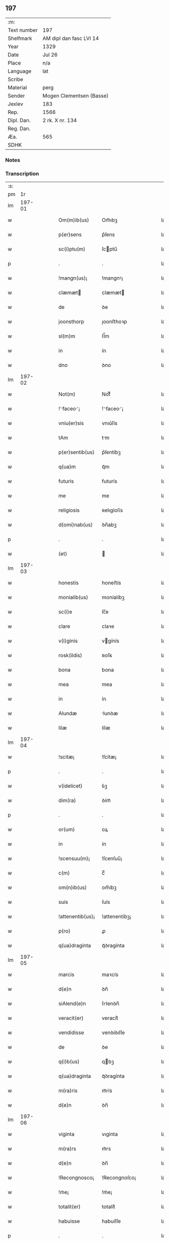** 197
| :m:         |                          |
| Text number | 197                      |
| Shelfmark   | AM dipl dan fasc LVI 14  |
| Year        | 1329                     |
| Date        | Jul 26                   |
| Place       | n/a                      |
| Language    | lat                      |
| Scribe      |                          |
| Material    | perg                     |
| Sender      | Mogen Clementsen (Basse) |
| Jexlev      | 183                      |
| Rep.        | 1566                     |
| Dipl. Dan.  | 2 rk. X nr. 134          |
| Reg. Dan.   |                          |
| Æa.         | 565                      |
| SDHK        |                          |

*** Notes


*** Transcription
| :s: |        |   |   |   |   |                  |               |   |   |   |   |     |   |   |   |               |
| pm  |     1r |   |   |   |   |                  |               |   |   |   |   |     |   |   |   |               |
| lm  | 197-01 |   |   |   |   |                  |               |   |   |   |   |     |   |   |   |               |
| w   |        |   |   |   |   | Om(m)ib(us)      | Om̅ıbꝫ         |   |   |   |   | lat |   |   |   |        197-01 |
| w   |        |   |   |   |   | p(er)sens        | p͛ſens         |   |   |   |   | lat |   |   |   |        197-01 |
| w   |        |   |   |   |   | sc(i)ptu(m)      | ſcptu̅        |   |   |   |   | lat |   |   |   |        197-01 |
| p   |        |   |   |   |   | .                | .             |   |   |   |   | lat |   |   |   |        197-01 |
| w   |        |   |   |   |   | !mangn(us)¡      | !mangnꝰ¡      |   |   |   |   | lat |   |   |   |        197-01 |
| w   |        |   |   |   |   | clæmæt          | clæmæt       |   |   |   |   | lat |   |   |   |        197-01 |
| w   |        |   |   |   |   | de               | ꝺe            |   |   |   |   | lat |   |   |   |        197-01 |
| w   |        |   |   |   |   | joonsthorp       | ȷoonﬅhoꝛp     |   |   |   |   | lat |   |   |   |        197-01 |
| w   |        |   |   |   |   | sl(m)m           | ſl̅m           |   |   |   |   | lat |   |   |   |        197-01 |
| w   |        |   |   |   |   | in               | ín            |   |   |   |   | lat |   |   |   |        197-01 |
| w   |        |   |   |   |   | dno              | ꝺno           |   |   |   |   | lat |   |   |   |        197-01 |
| lm  | 197-02 |   |   |   |   |                  |               |   |   |   |   |     |   |   |   |               |
| w   |        |   |   |   |   | Not(m)           | Notͫ           |   |   |   |   | lat |   |   |   |        197-02 |
| w   |        |   |   |   |   | !⸌faceo⸍¡        | !⸌faceo⸍¡     |   |   |   |   | lat |   |   |   |        197-02 |
| w   |        |   |   |   |   | vniu(er)sis      | vnıu͛ſís       |   |   |   |   | lat |   |   |   |        197-02 |
| w   |        |   |   |   |   | tAm              | tm           |   |   |   |   | lat |   |   |   |        197-02 |
| w   |        |   |   |   |   | p(er)sentib(us)  | p͛ſentíbꝫ      |   |   |   |   | lat |   |   |   |        197-02 |
| w   |        |   |   |   |   | q(ua)m           | qᷓm            |   |   |   |   | lat |   |   |   |        197-02 |
| w   |        |   |   |   |   | futuris          | futurís       |   |   |   |   | lat |   |   |   |        197-02 |
| w   |        |   |   |   |   | me               | me            |   |   |   |   | lat |   |   |   |        197-02 |
| w   |        |   |   |   |   | religiosis       | ʀelıgíoſís    |   |   |   |   | lat |   |   |   |        197-02 |
| w   |        |   |   |   |   | d(omi)nab(us)    | ꝺn̅abꝫ         |   |   |   |   | lat |   |   |   |        197-02 |
| p   |        |   |   |   |   | .                | .             |   |   |   |   | lat |   |   |   |        197-02 |
| w   |        |   |   |   |   | (et)             |              |   |   |   |   | lat |   |   |   |        197-02 |
| lm  | 197-03 |   |   |   |   |                  |               |   |   |   |   |     |   |   |   |               |
| w   |        |   |   |   |   | honestis         | honeﬅís       |   |   |   |   | lat |   |   |   |        197-03 |
| w   |        |   |   |   |   | monialib(us)     | moníalíbꝫ     |   |   |   |   | lat |   |   |   |        197-03 |
| w   |        |   |   |   |   | sc(i)e           | ſc̅e           |   |   |   |   | lat |   |   |   |        197-03 |
| w   |        |   |   |   |   | clare            | claꝛe         |   |   |   |   | lat |   |   |   |        197-03 |
| w   |        |   |   |   |   | v(i)ginis        | vgínís       |   |   |   |   | lat |   |   |   |        197-03 |
| w   |        |   |   |   |   | rosk(ildis)      | ʀoſꝃ          |   |   |   |   | lat |   |   |   |        197-03 |
| w   |        |   |   |   |   | bona             | bona          |   |   |   |   | lat |   |   |   |        197-03 |
| w   |        |   |   |   |   | mea              | mea           |   |   |   |   | lat |   |   |   |        197-03 |
| w   |        |   |   |   |   | in               | ín            |   |   |   |   | lat |   |   |   |        197-03 |
| w   |        |   |   |   |   | Alundæ           | lunꝺæ        |   |   |   |   | lat |   |   |   |        197-03 |
| w   |        |   |   |   |   | lilæ             | lílæ          |   |   |   |   | lat |   |   |   |        197-03 |
| lm  | 197-04 |   |   |   |   |                  |               |   |   |   |   |     |   |   |   |               |
| w   |        |   |   |   |   | !scitæ¡          | !ſcítæ¡       |   |   |   |   | lat |   |   |   |        197-04 |
| p   |        |   |   |   |   | .                | .             |   |   |   |   | lat |   |   |   |        197-04 |
| w   |        |   |   |   |   | v(idelicet)      | ỽꝫ            |   |   |   |   | lat |   |   |   |        197-04 |
| w   |        |   |   |   |   | dim(ra)          | ꝺímᷓ           |   |   |   |   | lat |   |   |   |        197-04 |
| p   |        |   |   |   |   | .                | .             |   |   |   |   | lat |   |   |   |        197-04 |
| w   |        |   |   |   |   | or(um)           | oꝝ            |   |   |   |   | lat |   |   |   |        197-04 |
| w   |        |   |   |   |   | in               | ín            |   |   |   |   | lat |   |   |   |        197-04 |
| w   |        |   |   |   |   | !scensuu(m)¡     | !ſcenſuu̅¡     |   |   |   |   | lat |   |   |   |        197-04 |
| w   |        |   |   |   |   | c(m)             | cͫ             |   |   |   |   | lat |   |   |   |        197-04 |
| w   |        |   |   |   |   | om(n)ib(us)      | om̅íbꝫ         |   |   |   |   | lat |   |   |   |        197-04 |
| w   |        |   |   |   |   | suis             | ſuís          |   |   |   |   | lat |   |   |   |        197-04 |
| w   |        |   |   |   |   | !attenentib(us)¡ | !attenentíbꝫ¡ |   |   |   |   | lat |   |   |   |        197-04 |
| w   |        |   |   |   |   | p(ro)            | ꝓ             |   |   |   |   | lat |   |   |   |        197-04 |
| w   |        |   |   |   |   | q(ua)draginta    | qᷓꝺragínta     |   |   |   |   | lat |   |   |   |        197-04 |
| lm  | 197-05 |   |   |   |   |                  |               |   |   |   |   |     |   |   |   |               |
| w   |        |   |   |   |   | marcis           | maꝛcís        |   |   |   |   | lat |   |   |   |        197-05 |
| w   |        |   |   |   |   | d(e)n            | ꝺn̅            |   |   |   |   | lat |   |   |   |        197-05 |
| w   |        |   |   |   |   | siAlend(e)n      | ſılenꝺn̅      |   |   |   |   | lat |   |   |   |        197-05 |
| w   |        |   |   |   |   | veracit(er)      | veracít͛       |   |   |   |   | lat |   |   |   |        197-05 |
| w   |        |   |   |   |   | vendidisse       | venꝺíꝺıſſe    |   |   |   |   | lat |   |   |   |        197-05 |
| w   |        |   |   |   |   | de               | ꝺe            |   |   |   |   | lat |   |   |   |        197-05 |
| w   |        |   |   |   |   | q(i)b(us)        | qbꝫ          |   |   |   |   | lat |   |   |   |        197-05 |
| w   |        |   |   |   |   | q(ua)draginta    | qᷓꝺragínta     |   |   |   |   | lat |   |   |   |        197-05 |
| w   |        |   |   |   |   | m(ra)ris         | mᷓrís          |   |   |   |   | lat |   |   |   |        197-05 |
| w   |        |   |   |   |   | d(e)n            | ꝺn̅            |   |   |   |   | lat |   |   |   |        197-05 |
| lm  | 197-06 |   |   |   |   |                  |               |   |   |   |   |     |   |   |   |               |
| w   |        |   |   |   |   | viginta          | vıgínta       |   |   |   |   | lat |   |   |   |        197-06 |
| w   |        |   |   |   |   | m(ra)rs          | mᷓrs           |   |   |   |   | lat |   |   |   |        197-06 |
| w   |        |   |   |   |   | d(e)n            | ꝺn̅            |   |   |   |   | lat |   |   |   |        197-06 |
| w   |        |   |   |   |   | !Recongnosco¡    | !Recongnoſco¡ |   |   |   |   | lat |   |   |   |        197-06 |
| w   |        |   |   |   |   | !ḿe¡             | !ḿe¡          |   |   |   |   | lat |   |   |   |        197-06 |
| w   |        |   |   |   |   | totalit(er)      | totalit͛       |   |   |   |   | lat |   |   |   |        197-06 |
| w   |        |   |   |   |   | habuisse         | habuíſſe      |   |   |   |   | lat |   |   |   |        197-06 |
| p   |        |   |   |   |   | .                | .             |   |   |   |   | lat |   |   |   |        197-06 |
| w   |        |   |   |   |   | (et)             |              |   |   |   |   | lat |   |   |   |        197-06 |
| w   |        |   |   |   |   | residuas         | ʀeſıꝺuas      |   |   |   |   | lat |   |   |   |        197-06 |
| w   |        |   |   |   |   | vigin-¦ti        | vígín-¦tí     |   |   |   |   | lat |   |   |   | 197-06—197-07 |
| w   |        |   |   |   |   | m(ra)rs          | mᷓrs           |   |   |   |   | lat |   |   |   |        197-07 |
| w   |        |   |   |   |   | d(e)n            | ꝺn̅            |   |   |   |   | lat |   |   |   |        197-07 |
| w   |        |   |   |   |   | p(ro)festo       | ꝓfeﬅo         |   |   |   |   | lat |   |   |   |        197-07 |
| w   |        |   |   |   |   | b(eat)i          | bí̅            |   |   |   |   | lat |   |   |   |        197-07 |
| w   |        |   |   |   |   | laurencii        | laurencíí     |   |   |   |   | lat |   |   |   |        197-07 |
| w   |        |   |   |   |   | p(ro)ximo        | ꝓxımo         |   |   |   |   | lat |   |   |   |        197-07 |
| w   |        |   |   |   |   | futuro           | futuro        |   |   |   |   | lat |   |   |   |        197-07 |
| w   |        |   |   |   |   | teneor           | teneoꝛ        |   |   |   |   | lat |   |   |   |        197-07 |
| w   |        |   |   |   |   | optinere         | optínere      |   |   |   |   | lat |   |   |   |        197-07 |
| w   |        |   |   |   |   | (et)             |              |   |   |   |   | lat |   |   |   |        197-07 |
| w   |        |   |   |   |   | tu(n)(c)         | tuᷠͨ            |   |   |   |   | lat |   |   |   |        197-07 |
| lm  | 197-08 |   |   |   |   |                  |               |   |   |   |   |     |   |   |   |               |
| w   |        |   |   |   |   | obligo           | oblígo        |   |   |   |   | lat |   |   |   |        197-08 |
| w   |        |   |   |   |   | me               | me            |   |   |   |   | lat |   |   |   |        197-08 |
| w   |        |   |   |   |   | eode(st)         | eoꝺe̅          |   |   |   |   | lat |   |   |   |        197-08 |
| w   |        |   |   |   |   | die              | ꝺıe           |   |   |   |   | lat |   |   |   |        197-08 |
| w   |        |   |   |   |   | eisdem           | eíſꝺem        |   |   |   |   | lat |   |   |   |        197-08 |
| w   |        |   |   |   |   | monialib(us)     | moníalíbꝫ     |   |   |   |   | lat |   |   |   |        197-08 |
| w   |        |   |   |   |   | bona             | bona          |   |   |   |   | lat |   |   |   |        197-08 |
| w   |        |   |   |   |   | p(er)dicta       | p͛ꝺıcta        |   |   |   |   | lat |   |   |   |        197-08 |
| w   |        |   |   |   |   | in               | ín            |   |   |   |   | lat |   |   |   |        197-08 |
| w   |        |   |   |   |   | generali         | generalí      |   |   |   |   | lat |   |   |   |        197-08 |
| w   |        |   |   |   |   | pla-¦cito        | pla-¦cíto     |   |   |   |   | lat |   |   |   | 197-08—197-09 |
| w   |        |   |   |   |   | siAlendie        | ſılenꝺíe     |   |   |   |   | lat |   |   |   |        197-09 |
| p   |        |   |   |   |   | .                | .             |   |   |   |   | lat |   |   |   |        197-09 |
| w   |        |   |   |   |   | v(e)l            | vl̅            |   |   |   |   | lat |   |   |   |        197-09 |
| w   |        |   |   |   |   | !eoru(m)¡        | !eoru̅¡        |   |   |   |   | lat |   |   |   |        197-09 |
| w   |        |   |   |   |   | c(er)to          | c͛to           |   |   |   |   | lat |   |   |   |        197-09 |
| w   |        |   |   |   |   | nuncio           | nuncío        |   |   |   |   | lat |   |   |   |        197-09 |
| w   |        |   |   |   |   | scotandi         | ſcotanꝺí      |   |   |   |   | lat |   |   |   |        197-09 |
| w   |        |   |   |   |   | (et)             |              |   |   |   |   | lat |   |   |   |        197-09 |
| w   |        |   |   |   |   | Ab               | b            |   |   |   |   | lat |   |   |   |        197-09 |
| w   |        |   |   |   |   | inpeticione      | ínpetícíone   |   |   |   |   | lat |   |   |   |        197-09 |
| p   |        |   |   |   |   | .                | .             |   |   |   |   | lat |   |   |   |        197-09 |
| w   |        |   |   |   |   | cui(us)cunq(ue)  | cuí᷒cunqꝫ      |   |   |   |   | lat |   |   |   |        197-09 |
| lm  | 197-10 |   |   |   |   |                  |               |   |   |   |   |     |   |   |   |               |
| w   |        |   |   |   |   | q(i)tta          | qtta         |   |   |   |   | lat |   |   |   |        197-10 |
| w   |        |   |   |   |   | (et)             |              |   |   |   |   | lat |   |   |   |        197-10 |
| w   |        |   |   |   |   | libera           | líbera        |   |   |   |   | lat |   |   |   |        197-10 |
| w   |        |   |   |   |   | faciendi         | facíenꝺí      |   |   |   |   | lat |   |   |   |        197-10 |
| w   |        |   |   |   |   | In               | In            |   |   |   |   | lat |   |   |   |        197-10 |
| w   |        |   |   |   |   | cui(us)          | cuı᷒           |   |   |   |   | lat |   |   |   |        197-10 |
| w   |        |   |   |   |   | rei              | ʀeí           |   |   |   |   | lat |   |   |   |        197-10 |
| w   |        |   |   |   |   | testimoniu(m)    | teﬅímoníu̅     |   |   |   |   | lat |   |   |   |        197-10 |
| w   |        |   |   |   |   | sigillu(m)       | ſıgíllu̅       |   |   |   |   | lat |   |   |   |        197-10 |
| w   |        |   |   |   |   | meu(m)           | meu̅           |   |   |   |   | lat |   |   |   |        197-10 |
| w   |        |   |   |   |   | p(er)sentib(us)  | p͛ſentíbꝫ      |   |   |   |   | lat |   |   |   |        197-10 |
| w   |        |   |   |   |   | duxi             | ꝺuxí          |   |   |   |   | lat |   |   |   |        197-10 |
| lm  | 197-11 |   |   |   |   |                  |               |   |   |   |   |     |   |   |   |               |
| w   |        |   |   |   |   | apponendu(m)     | aonenꝺu̅      |   |   |   |   | lat |   |   |   |        197-11 |
| w   |        |   |   |   |   | Datu(m)          | Ꝺatu̅          |   |   |   |   | lat |   |   |   |        197-11 |
| w   |        |   |   |   |   | Anno             | nno          |   |   |   |   | lat |   |   |   |        197-11 |
| w   |        |   |   |   |   | d(omi)ni         | ꝺn̅í           |   |   |   |   | lat |   |   |   |        197-11 |
| n   |        |   |   |   |   | .m(o).CC(o)C     | .ͦ.CCͦC        |   |   |   |   | lat |   |   |   |        197-11 |
| n   |        |   |   |   |   | x(o)x.           | xͦx.           |   |   |   |   | lat |   |   |   |        197-11 |
| w   |        |   |   |   |   | nono             | nono          |   |   |   |   | lat |   |   |   |        197-11 |
| w   |        |   |   |   |   | crAstino         | crﬅíno       |   |   |   |   | lat |   |   |   |        197-11 |
| w   |        |   |   |   |   | beati            | beatı         |   |   |   |   | lat |   |   |   |        197-11 |
| w   |        |   |   |   |   | jacobi           | ȷacobí        |   |   |   |   | lat |   |   |   |        197-11 |
| w   |        |   |   |   |   | Appl(m)i         | l̅í          |   |   |   |   | lat |   |   |   |        197-11 |
| p   |        |   |   |   |   | .                | .             |   |   |   |   | lat |   |   |   |        197-11 |
| :e: |        |   |   |   |   |                  |               |   |   |   |   |     |   |   |   |               |
